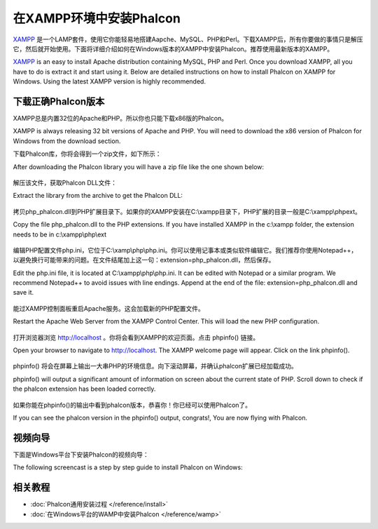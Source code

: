在XAMPP环境中安装Phalcon
=====================
XAMPP_ 是一个LAMP套件，使用它你能轻易地搭建Aapche、MySQL、PHP和Perl。下载XAMPP后，所有你要做的事情只是解压它，然后就开始使用。下面将详细介绍如何在Windows版本的XAMPP中安装Phalcon。推荐使用最新版本的XAMPP。

XAMPP_ is an easy to install Apache distribution containing MySQL, PHP and Perl. Once you download XAMPP, all you have to do is extract it and start using it. Below are detailed instructions on how to install Phalcon on XAMPP for Windows. Using the latest XAMPP version is highly recommended. 

下载正确Phalcon版本
-------------------------------------
XAMPP总是内置32位的Apache和PHP。所以你也只能下载x86版的Phalcon。

XAMPP is always releasing 32 bit versions of Apache and PHP. You will need to download the x86 version of Phalcon for Windows from the download section. 

下载Phalcon库，你将会得到一个zip文件，如下所示：

After downloading the Phalcon library you will have a zip file like the one shown below: 

.. figure:: ../_static/img/xampp-1.png
    :align: center

解压该文件，获取Phalcon DLL文件：
    
Extract the library from the archive to get the Phalcon DLL: 

.. figure:: ../_static/img/xampp-2.png
    :align: center

拷贝php_phalcon.dll到PHP扩展目录下。如果你的XAMPP安装在C:\\xampp目录下，PHP扩展的目录一般是C:\\xampp\\php\ext。
    
Copy the file php_phalcon.dll to the PHP extensions. If you have installed XAMPP in the c:\\xampp folder, the extension needs to be in c:\\xampp\\php\\ext

.. figure:: ../_static/img/xampp-3.png
    :align: center

编辑PHP配置文件php.ini，它位于C:\\xamp\\php\\php.ini。你可以使用记事本或类似软件编辑它。我们推荐你使用Notepad++，以避免换行可能带来的问题。在文件结尾加上这一句：extension=php_phalcon.dll，然后保存。
    
Edit the php.ini file, it is located at ﻿C:\\xampp\\php\\php.ini. It can be edited with Notepad or a similar program. We recommend Notepad++ to avoid issues with line endings. Append at the end of the file: extension=php_phalcon.dll and save it. 

.. figure:: ../_static/img/xampp-4.png
    :align: center  

能过XAMPP控制面板重启Apache服务。这会加载新的PHP配置文件。
    
Restart the Apache Web Server from the XAMPP Control Center. This will load the new PHP configuration. 

.. figure:: ../_static/img/xampp-5.png
    :align: center  

打开浏览器浏览 http://localhost 。你将会看到XAMPP的欢迎页面。点击 phpinfo() 链接。
    
Open your browser to navigate to http://localhost. The XAMPP welcome page will appear. Click on the link phpinfo().

.. figure:: ../_static/img/xampp-6.png
    :align: center  

phpinfo() 将会在屏幕上输出一大串PHP的环境信息。向下滚动屏幕，并确认phalcon扩展已经加载成功。
    
phpinfo() will output a significant amount of information on screen about the current state of PHP. Scroll down to check if the phalcon extension has been loaded correctly. 

.. figure:: ../_static/img/xampp-7.png
    :align: center

如果你能在phpinfo()的输出中看到phalcon版本，恭喜你！你已经可以使用Phalcon了。
    
If you can see the phalcon version in the phpinfo() output, congrats!, You are now flying with Phalcon. 

视频向导
----------
下面是Windows平台下安装Phalcon的视频向导：

The following screencast is a step by step guide to install Phalcon on Windows:     

.. raw:: html

   <div align="center"><iframe src="http://player.vimeo.com/video/40265988" width="500" height="266" frameborder="0" webkitAllowFullScreen mozallowfullscreen allowFullScreen></iframe></div>

相关教程
--------------
* :doc:`Phalcon通用安装过程 </reference/install>`
* :doc:`在Windows平台的WAMP中安装Phalcon </reference/wamp>`

.. _XAMPP: http://www.apachefriends.org/en/xampp-windows.html
